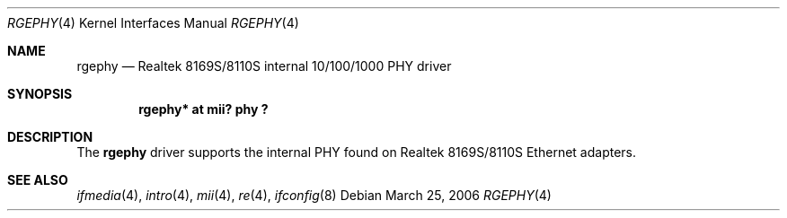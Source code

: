 .\"	$OpenBSD: rgephy.4,v 1.3 2004/09/30 19:59:25 mickey Exp $
.\"
.\"	rgephy.4,v 1.1 2006/03/25 17:38:34 xtraeme Exp
.\"
.\" Copyright (c) 2004 Peter Valchev <pvalchev@openbsd.org>
.\"
.\" Permission to use, copy, modify, and distribute this software for any
.\" purpose with or without fee is hereby granted, provided that the above
.\" copyright notice and this permission notice appear in all copies.
.\"
.\" THE SOFTWARE IS PROVIDED "AS IS" AND THE AUTHOR DISCLAIMS ALL WARRANTIES
.\" WITH REGARD TO THIS SOFTWARE INCLUDING ALL IMPLIED WARRANTIES OF
.\" MERCHANTABILITY AND FITNESS. IN NO EVENT SHALL THE AUTHOR BE LIABLE FOR
.\" ANY SPECIAL, DIRECT, INDIRECT, OR CONSEQUENTIAL DAMAGES OR ANY DAMAGES
.\" WHATSOEVER RESULTING FROM LOSS OF USE, DATA OR PROFITS, WHETHER IN AN
.\" ACTION OF CONTRACT, NEGLIGENCE OR OTHER TORTIOUS ACTION, ARISING OUT OF
.\" OR IN CONNECTION WITH THE USE OR PERFORMANCE OF THIS SOFTWARE.
.\"
.Dd March 25, 2006
.Dt RGEPHY 4
.Os
.Sh NAME
.Nm rgephy
.Nd Realtek 8169S/8110S internal 10/100/1000 PHY driver
.Sh SYNOPSIS
.Cd "rgephy* at mii? phy ?"
.Sh DESCRIPTION
The
.Nm
driver supports the internal PHY found on Realtek 8169S/8110S
Ethernet adapters.
.Sh SEE ALSO
.Xr ifmedia 4 ,
.Xr intro 4 ,
.Xr mii 4 ,
.Xr re 4 ,
.Xr ifconfig 8
